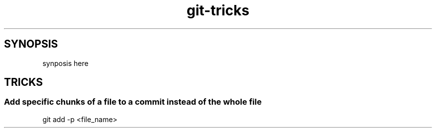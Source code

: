 .TH git-tricks 7 "7 Nov 2013" "1.0" "git tricks man page"

.SH SYNOPSIS

.P
synposis here

.SH TRICKS

.SS Add specific chunks of a file to a commit instead of the whole file

.PP
git add -p <file_name>
